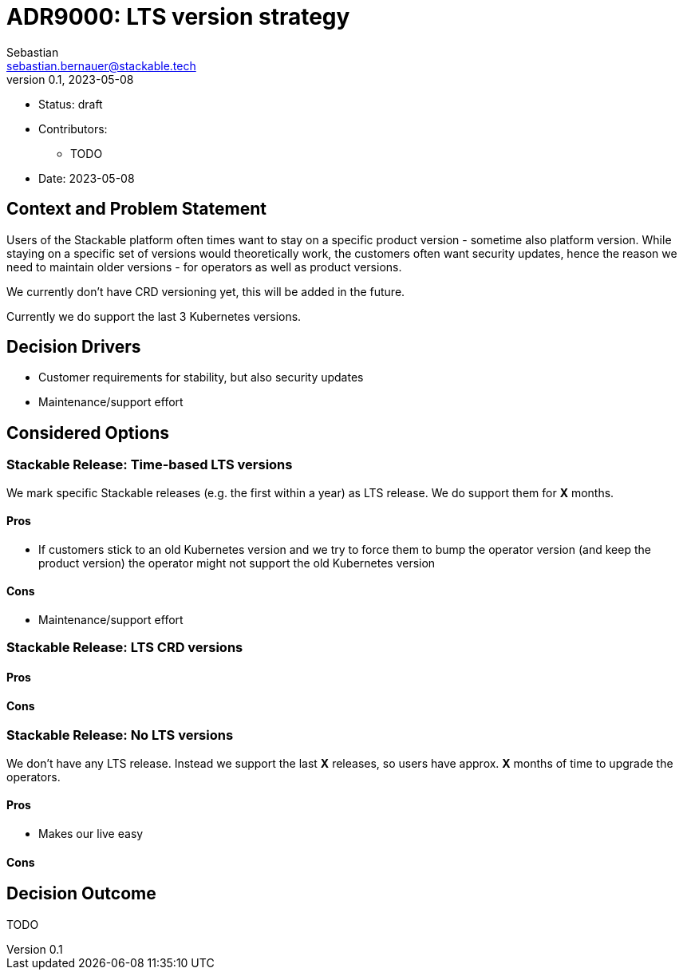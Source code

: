 = ADR9000: LTS version strategy
Sebastian <sebastian.bernauer@stackable.tech>
v0.1, 2023-05-08
:status: draft

* Status: {status}
* Contributors:
** TODO
* Date: 2023-05-08

== Context and Problem Statement

// Describe the context and problem statement, e.g., in free form using two to three sentences. You may want to articulate the problem in form of a question.

Users of the Stackable platform often times want to stay on a specific product version - sometime also platform version.
While staying on a specific set of versions would theoretically work, the customers often want security updates, hence the reason we need to maintain older versions - for operators as well as product versions.

We currently don't have CRD versioning yet, this will be added in the future.

Currently we do support the last 3 Kubernetes versions.

== Decision Drivers

* Customer requirements for stability, but also security updates
* Maintenance/support effort

== Considered Options

=== Stackable Release: Time-based LTS versions
We mark specific Stackable releases (e.g. the first within a year) as LTS release.
We do support them for *X* months.

==== Pros
* If customers stick to an old Kubernetes version and we try to force them to bump the operator version (and keep the product version) the operator might not support the old Kubernetes version

==== Cons
* Maintenance/support effort

=== Stackable Release: LTS CRD versions


==== Pros

==== Cons

=== Stackable Release: No LTS versions
We don't have any LTS release.
Instead we support the last *X* releases, so users have approx. *X* months of time to upgrade the operators.

==== Pros
* Makes our live easy

==== Cons

== Decision Outcome

TODO
